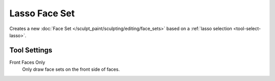 
**************
Lasso Face Set
**************

.. reference::

   :Mode:      Sculpt Mode
   :Tool:      :menuselection:`Toolbar --> Lasso Face Set`

Creates a new :doc:`Face Set </sculpt_paint/sculpting/editing/face_sets>`
based on a :ref:`lasso selection <tool-select-lasso>`.


Tool Settings
=============

Front Faces Only
   Only draw face sets on the front side of faces.
